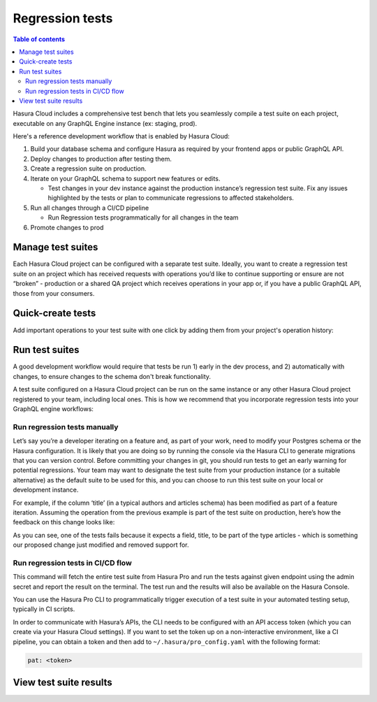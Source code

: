 .. meta::
   :description: Hasura Pro regression tests
   :keywords: hasura, docs, cloud, reliability, regression, migration

.. _regression_tests:

Regression tests
================

.. contents:: Table of contents
  :backlinks: none
  :depth: 2
  :local:

Hasura Cloud includes a comprehensive test bench that lets you seamlessly compile a test suite on each project, executable on any GraphQL Engine instance (ex: staging, prod).

Here's a reference development workflow that is enabled by Hasura Cloud:

#. Build your database schema and configure Hasura as required by your frontend apps or public GraphQL API.
#. Deploy changes to production after testing them.
#. Create a regression suite on production.
#. Iterate on your GraphQL schema to support new features or edits.    

   - Test changes in your dev instance against the production instance’s regression test suite. Fix any issues highlighted by the tests or plan to communicate regressions to affected stakeholders.

#. Run all changes through a CI/CD pipeline   

   - Run Regression tests programmatically for all changes in the team

#. Promote changes to prod

.. thumbnail:: /img/cloud/reliability/regression-testing-diagram.png
   :alt: Regression testing process diagram

Manage test suites
------------------

Each Hasura Cloud project can be configured with a separate test suite. Ideally, you want to create a regression test suite on an project which has received requests with operations you’d like to continue supporting or ensure are not “broken” - production or a shared QA project which receives operations in your app or, if you have a public GraphQL API, those from your consumers.

.. thumbnail:: /img/cloud/reliability/regression-tests-suites.png
   :alt: Manage regression test suites

Quick-create tests
------------------

Add important operations to your test suite with one click by adding them from your project's operation history:

.. thumbnail:: /img/cloud/reliability/regression-tests-add-operations.png
   :alt: Add tests to regression test suites

Run test suites
---------------

A good development workflow would require that tests be run 1) early in the dev process, and 2) automatically with changes, to ensure changes to the schema don't break functionality.

A test suite configured on a Hasura Cloud project can be run on the same instance or any other Hasura Cloud project registered to your team, including local ones. This is how we recommend that you incorporate regression tests into your GraphQL engine workflows:

Run regression tests manually
^^^^^^^^^^^^^^^^^^^^^^^^^^^^^

Let’s say you’re a developer iterating on a feature and, as part of your work, need to modify your Postgres schema or the Hasura configuration. It is likely that you are doing so by running the console via the Hasura CLI to generate migrations that you can version control. Before committing your changes in git, you should run tests to get an early warning for potential regressions. Your team may want to designate the test suite from your production instance (or a suitable alternative) as the default suite to be used for this, and you can choose to run this test suite on your local or development instance.

.. thumbnail:: /img/cloud/reliability/regressions-run-prod-tests-on-dev.png
   :alt: Run regression tests

For example, if the column ‘title’ (in a typical authors and articles schema) has been modified as part of a feature iteration. Assuming the operation from the previous example is part of the test suite on production, here’s how the feedback on this change looks like:

.. thumbnail:: /img/cloud/reliability/regression-tests-results.png
   :alt: Regression test results

As you can see, one of the tests fails because it expects a field, title, to be part of the type articles - which is something our proposed change just modified and removed support for.

Run regression tests in CI/CD flow
^^^^^^^^^^^^^^^^^^^^^^^^^^^^^^^^^^

.. thumbnail:: /img/cloud/reliability/regression-tests-run-cli.png
   :alt: Run regression tests via CLI

This command will fetch the entire test suite from Hasura Pro and run the tests against given endpoint using the admin secret and report the result on the terminal. The test run and the results will also be available on the Hasura Console.

You can use the Hasura Pro CLI to programmatically trigger execution of a test suite in your automated testing setup, typically in CI scripts. 

In order to communicate with Hasura’s APIs, the CLI needs to be configured with an API access token (which you can create via your Hasura Cloud settings). If you want to set the token up on a non-interactive environment, like a CI pipeline, you can obtain a token and then add to ``~/.hasura/pro_config.yaml`` with the following format:

.. code-block:: bash

   pat: <token>


View test suite results
-----------------------

.. thumbnail:: /img/cloud/reliability/regression-tests-past-runs.png
   :alt: Regression tests past results
